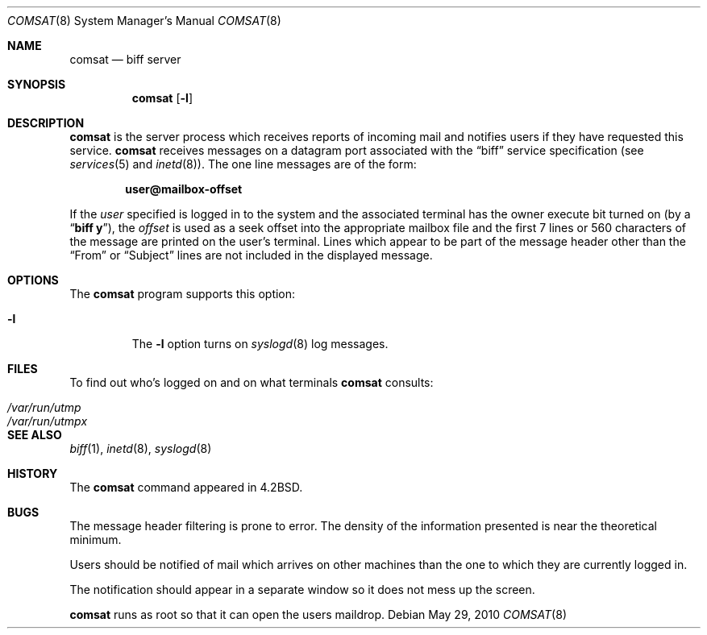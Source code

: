 .\"	$NetBSD$
.\"
.\" Copyright (c) 1983, 1991, 1993
.\"	The Regents of the University of California.  All rights reserved.
.\"
.\" Redistribution and use in source and binary forms, with or without
.\" modification, are permitted provided that the following conditions
.\" are met:
.\" 1. Redistributions of source code must retain the above copyright
.\"    notice, this list of conditions and the following disclaimer.
.\" 2. Redistributions in binary form must reproduce the above copyright
.\"    notice, this list of conditions and the following disclaimer in the
.\"    documentation and/or other materials provided with the distribution.
.\" 3. Neither the name of the University nor the names of its contributors
.\"    may be used to endorse or promote products derived from this software
.\"    without specific prior written permission.
.\"
.\" THIS SOFTWARE IS PROVIDED BY THE REGENTS AND CONTRIBUTORS ``AS IS'' AND
.\" ANY EXPRESS OR IMPLIED WARRANTIES, INCLUDING, BUT NOT LIMITED TO, THE
.\" IMPLIED WARRANTIES OF MERCHANTABILITY AND FITNESS FOR A PARTICULAR PURPOSE
.\" ARE DISCLAIMED.  IN NO EVENT SHALL THE REGENTS OR CONTRIBUTORS BE LIABLE
.\" FOR ANY DIRECT, INDIRECT, INCIDENTAL, SPECIAL, EXEMPLARY, OR CONSEQUENTIAL
.\" DAMAGES (INCLUDING, BUT NOT LIMITED TO, PROCUREMENT OF SUBSTITUTE GOODS
.\" OR SERVICES; LOSS OF USE, DATA, OR PROFITS; OR BUSINESS INTERRUPTION)
.\" HOWEVER CAUSED AND ON ANY THEORY OF LIABILITY, WHETHER IN CONTRACT, STRICT
.\" LIABILITY, OR TORT (INCLUDING NEGLIGENCE OR OTHERWISE) ARISING IN ANY WAY
.\" OUT OF THE USE OF THIS SOFTWARE, EVEN IF ADVISED OF THE POSSIBILITY OF
.\" SUCH DAMAGE.
.\"
.\"     from: @(#)comsat.8	8.1 (Berkeley) 6/4/93
.\"
.Dd May 29, 2010
.Dt COMSAT 8
.Os
.Sh NAME
.Nm comsat
.Nd biff server
.Sh SYNOPSIS
.Nm
.Op Fl l
.Sh DESCRIPTION
.Nm
is the server process which receives reports of incoming mail
and notifies users if they have requested this service.
.Nm
receives messages on a datagram port associated with the
.Dq biff
service
specification (see
.Xr services 5
and
.Xr inetd 8 ) .
The one line messages are of the form:
.Pp
.Dl user@mailbox-offset
.Pp
If the
.Em user
specified is logged in to the system and the associated terminal has
the owner execute bit turned on (by a
.Dq Li biff y ) ,
the
.Em offset
is used as a seek offset into the appropriate mailbox file and
the first 7 lines or 560 characters of the message are printed
on the user's terminal.
Lines which appear to be part of the message header other than the
.Dq From
or
.Dq Subject
lines are not included in the displayed message.
.Sh OPTIONS
The
.Nm
program supports this option:
.Bl -tag -width 12345
.It Fl l
The
.Fl l
option turns on
.Xr syslogd 8
log messages.
.El
.Sh FILES
To find out who's logged on and on what terminals
.Nm
consults:
.Pp
.Bl -tag -width /var/run/utmpx -compact
.It Pa /var/run/utmp
.It Pa /var/run/utmpx
.El
.Sh SEE ALSO
.Xr biff 1 ,
.Xr inetd 8 ,
.Xr syslogd 8
.Sh HISTORY
The
.Nm
command appeared in
.Bx 4.2 .
.Sh BUGS
The message header filtering is prone to error.
The density of the information presented is near the theoretical minimum.
.Pp
Users should be notified of mail which arrives on other
machines than the one to which they are currently logged in.
.Pp
The notification should appear in a separate window so it
does not mess up the screen.
.Pp
.Nm
runs as root so that it can open the users maildrop.

